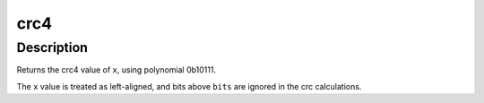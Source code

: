 .. -*- coding: utf-8; mode: rst -*-
.. src-file: lib/crc4.c

.. _`crc4`:

crc4
====

.. c:function:: uint8_t crc4(uint8_t c, uint64_t x, int bits)

    calculate the 4-bit crc of a value.

    :param uint8_t c:
        *undescribed*

    :param uint64_t x:
        value to checksum

    :param int bits:
        number of bits in \ ``x``\  to checksum

.. _`crc4.description`:

Description
-----------

Returns the crc4 value of \ ``x``\ , using polynomial 0b10111.

The \ ``x``\  value is treated as left-aligned, and bits above \ ``bits``\  are ignored
in the crc calculations.

.. This file was automatic generated / don't edit.

